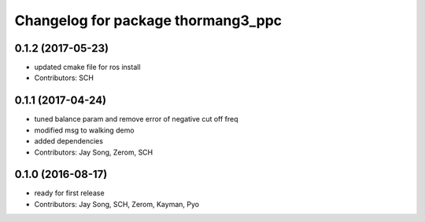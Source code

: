 ^^^^^^^^^^^^^^^^^^^^^^^^^^^^^^^^^^^
Changelog for package thormang3_ppc
^^^^^^^^^^^^^^^^^^^^^^^^^^^^^^^^^^^

0.1.2 (2017-05-23)
------------
* updated cmake file for ros install
* Contributors: SCH

0.1.1 (2017-04-24)
-----------
* tuned balance param and remove error of negative cut off freq
* modified msg to walking demo
* added dependencies
* Contributors: Jay Song, Zerom, SCH

0.1.0 (2016-08-17)
-----------
* ready for first release
* Contributors: Jay Song, SCH, Zerom, Kayman, Pyo
